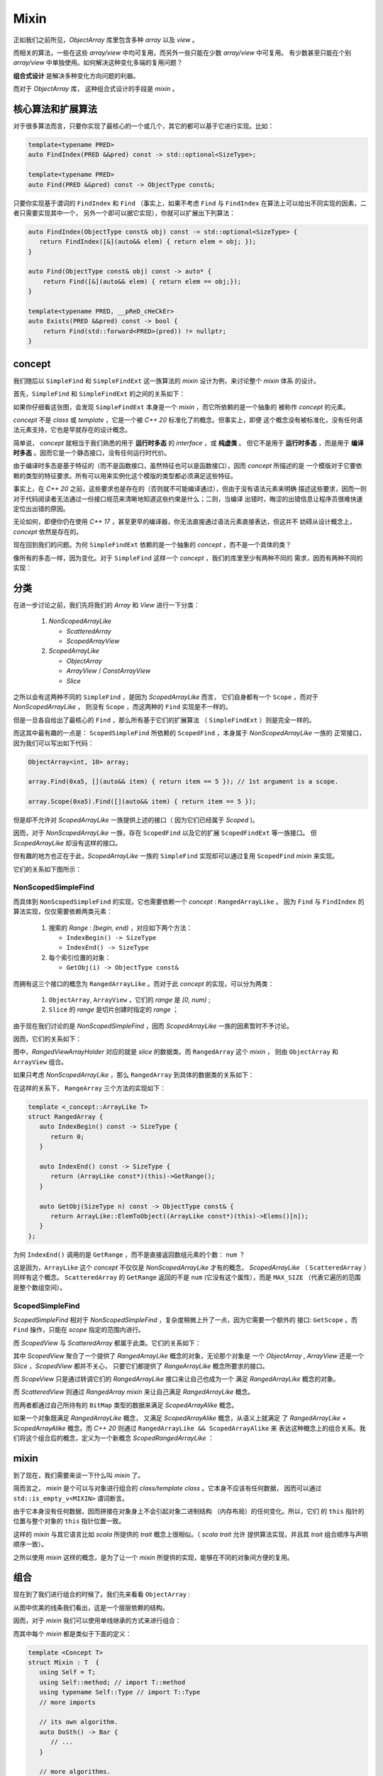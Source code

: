 Mixin
================

正如我们之前所见，`ObjectArray` 库里包含多种 `array` 以及 `view` 。

而相关的算法，一些在这些 `array/view` 中均可复用，而另外一些只能在少数 `array/view` 中可复用。
有少数甚至只能在个别 `array/view` 中单独使用。如何解决这种变化多端的复用问题？

**组合式设计** 是解决多种变化方向问题的利器。

而对于 `ObjectArray` 库， 这种组合式设计的手段是 `mixin` 。

核心算法和扩展算法
----------------------------

对于很多算法而言，只要你实现了最核心的一个或几个，其它的都可以基于它进行实现。比如：

.. code-block:: c++

   template<typename PRED>
   auto FindIndex(PRED &&pred) const -> std::optional<SizeType>;

   template<typename PRED>
   auto Find(PRED &&pred) const -> ObjectType const&;


只要你实现基于谓词的 ``FindIndex`` 和 ``Find`` （事实上，如果不考虑 ``Find`` 与 ``FindIndex`` 在算法上可以给出不同实现的因素，二者只需要实现其中一个，
另外一个即可以据它实现），你就可以扩展出下列算法：

.. code-block:: c++

   auto FindIndex(ObjectType const& obj) const -> std::optional<SizeType> {
      return FindIndex([&](auto&& elem) { return elem = obj; });
   }

   auto Find(ObjectType const& obj) const -> auto* {
       return Find([&](auto&& elem) { return elem == obj;});
   }

   template<typename PRED, __pReD_cHeCkEr>
   auto Exists(PRED &&pred) const -> bool {
       return Find(std::forward<PRED>(pred)) != nullptr;
   }

concept
-----------------------

我们随后以 ``SimpleFind`` 和 ``SimpleFindExt`` 这一族算法的 `mixin` 设计为例，来讨论整个 `mixin` 体系
的设计。

首先，``SimpleFind`` 和 ``SimpleFindExt`` 的之间的关系如下：

.. image:: images/simple-find-ext.png

如果你仔细看这张图，会发现 ``SimpleFindExt`` 本身是一个 `mixin` ，而它所依赖的是一个抽象的
被称作 `concept` 的元素。

`concept` 不是 `class` 或 `template` ，它是一个被 `C++ 20` 标准化了的概念。但事实上，即便
这个概念没有被标准化，没有任何语法元素支持，它也是早就存在的设计概念。

简单说， `concept` 就相当于我们熟悉的用于 **运行时多态** 的 `interface` ，或 **纯虚类** 。
但它不是用于 **运行时多态** ，而是用于 **编译时多态** 。因而它是一个静态接口，没有任何运行时代价。

由于编译时多态是基于特征的（而不是函数接口，虽然特征也可以是函数接口），因而 `concept` 所描述的是
一个模版对于它要依赖的类型的特征要求。所有可以用来实例化这个模版的类型都必须满足这些特征。

事实上，在 `C++ 20` 之前，这些要求也是存在的（否则就不可能编译通过），但由于没有语法元素来明确
描述这些要求，因而一则对于代码阅读者无法通过一份接口规范来清晰地知道这些约束是什么；二则，当编译
出错时，晦涩的出错信息让程序员很难快速定位出出错的原因。

无论如何，即便你仍在使用 `C++ 17` ，甚至更早的编译器，你无法直接通过语法元素直接表达，但这并不
妨碍从设计概念上， `concept` 依然是存在的。

现在回到我们的问题。为何 ``SimpleFindExt`` 依赖的是一个抽象的 `concept` ，而不是一个具体的类？

像所有的多态一样，因为变化。对于 ``SimpleFind`` 这样一个 `concept` ，我们的库里至少有两种不同的
需求，因而有两种不同的实现：

.. image:: images/multi-simple-find.png


分类
-------------

在进一步讨论之前，我们先将我们的 `Array` 和 `View` 进行一下分类：

  1. `NonScopedArrayLike`

     - `ScatteredArray`
     - `ScopedArrayView`

  2. `ScopedArrayLike`

     - `ObjectArray`
     - `ArrayView` / `ConstArrayView`
     - `Slice`

之所以会有这两种不同的 ``SimpleFind`` ，是因为 `ScopedArrayLike` 而言，
它们自身都有一个 ``Scope`` ，而对于 `NonScopedArrayLike` ，
则没有 ``Scope`` ，而这两种的 ``Find`` 实现是不一样的。

但是一旦各自给出了最核心的 ``Find`` ，那么所有基于它们的扩展算法 （ ``SimpleFindExt`` ）则是完全一样的。

而这其中最有趣的一点是： ``ScopedSimpleFind`` 所依赖的 ``ScopedFind`` ，本身属于 `NonScopedArrayLike` 一族的
正常接口，因为我们可以写出如下代码：

.. code-block:: c++

   ObjectArray<int, 10> array;

   array.Find(0xa5, [](auto&& item) { return item == 5 }); // 1st argument is a scope.

   array.Scope(0xa5).Find([](auto&& item) { return item == 5 });

但是却不允许对 `ScopedArrayLike` 一族提供上述的接口（ 因为它们已经属于 `Scoped` )。

因而，对于 `NonScopedArrayLike` 一族，存在 ``ScopedFind`` 以及它的扩展 ``ScopedFindExt`` 等一族接口。
但 `ScopedArrayLike` 却没有这样的接口。

但有趣的地方也正在于此，`ScopedArrayLike` 一族的 ``SimpleFind`` 实现却可以通过复用 ``ScopedFind`` `mixin` 来实现。

它们的关系如下图所示：

.. image:: images/simple-scoped-find.png


NonScopedSimpleFind
+++++++++++++++++++++++++++++

而具体到 ``NonScopedSimpleFind`` 的实现，它也需要依赖一个 `concept` :  ``RangedArrayLike`` 。
因为 ``Find`` 与 ``FindIndex`` 的算法实现，仅仅需要依赖两类元素：

   1. 搜索的 `Range` : `[begin, end)` ，对应如下两个方法：

      - ``IndexBegin() -> SizeType``
      - ``IndexEnd() -> SizeType``

   2. 每个索引位置的对象：

      - ``GetObj(i) -> ObjectType const&``


而拥有这三个接口的概念为 ``RangedArrayLike`` 。而对于此 `concept` 的实现，可以分为两类：

   1. ``ObjectArray``, ``ArrayView`` ，它们的 `range` 是 `[0, num)` ;
   2. ``Slice`` 的 `range` 是切片创建时指定的 `range` ；

由于现在我们讨论的是 `NonScopedSimpleFind` ，因而 `ScopedArrayLike` 一族的因素暂时不予讨论。

因而，它们的关系如下：

.. image:: images/ranged-array-like.png

图中，`RangedViewArrayHolder` 对应的就是 `slice` 的数据类。而 ``RangedArray`` 这个 `mixin` ，
则由 ``ObjectArray`` 和 ``ArrayView`` 组合。

如果只考虑 `NonScopedArrayLike` ，那么 ``RangedArray`` 到具体的数据类的关系如下：

.. image:: images/array-like.png

在这样的关系下， ``RangeArray`` 三个方法的实现如下：

.. code-block:: c++

   template <_concept::ArrayLike T>
   struct RangedArray {
      auto IndexBegin() const -> SizeType {
         return 0;
      }

      auto IndexEnd() const -> SizeType {
         return (ArrayLike const*)(this)->GetRange();
      }

      auto GetObj(SizeType n) const -> ObjectType const& {
         return ArrayLike::ElemToObject((ArrayLike const*)(this)->Elems()[n]);
      }
   };

为何 ``IndexEnd()`` 调用的是 ``GetRange`` ，而不是直接返回数组元素的个数： ``num`` ？

这是因为，``ArrayLike`` 这个 `concept` 不仅仅是 `NonScopedArrayLike` 才有的概念，
`ScopedArrayLike` （ ``ScatteredArray`` ）同样有这个概念。 ``ScatteredArray`` 的
``GetRange`` 返回的不是 ``num`` (它没有这个属性），而是 ``MAX_SIZE`` （代表它遍历的范围
是整个数组空间）。


ScopedSimpleFind
+++++++++++++++++++++++++++++

`ScopedSimpleFind` 相对于 `NonScopedSimpleFind` ，复杂度稍微上升了一点，因为它需要一个额外的
接口: ``GetScope`` 。而 ``Find`` 操作，只能在 `scope` 指定的范围内进行。

而 `ScopedView` 与 `ScatteredArray` 都属于此类。它们的关系如下：

.. image:: images/scoped-find.png

其中 `ScopedView` 聚合了一个提供了 `RangedArrayLike` 概念的对象，无论那个对象是
一个 `ObjectArray` , `ArrayView` 还是一个 `Slice` ，`ScopedView` 都并不关心，
只要它们都提供了 `RangeArrayLike` 概念所要求的接口。

而 `ScopeView` 只是通过转调它们的 `RangedArrayLike` 接口来让自己也成为一个
满足 `RangedArrayLike` 概念的对象。

而 `ScatteredView` 则通过 `RangedArray mixin` 来让自己满足 `RangedArrayLike` 概念。

而两者都通过自己所持有的 ``BitMap`` 类型的数据来满足 `ScopedArrayAlike` 概念。

如果一个对象既满足 `RangedArrayLike` 概念， 又满足 `ScopedArrayAlike` 概念，从语义上就满足
了 `RangedArrayLike + ScopedArrayAlike` 概念。而 `C++ 20` 则通过 ``RangedArrayLike && ScopedArrayAlike`` 来
表达这种概念上的组合关系。我们将这个组合后的概念，定义为一个新概念 `ScopedRangedArrayLike` ：

.. image:: images/scoped-ranged-concept.png
   :align: center
   :scale: 40 %

mixin
--------------

到了现在，我们需要来谈一下什么叫 `mixin` 了。

简而言之， `mixin` 是个可以与对象进行组合的 `class/template class` 。它本身不应该有任何数据，
因而可以通过 ``std::is_empty_v<MIXIN>``  谓词断言。

由于它本身没有任何数据，因而拼接在对象身上不会引起对象二进制结构 （内存布局）的任何变化。所以，它们
的 ``this`` 指针的位置与整个对象的 ``this`` 指针位置一致。

这样的 `mixin` 与其它语言比如 `scala` 所提供的 `trait` 概念上很相似。（ `scala trait` 允许
提供算法实现，并且其 `trait` 组合顺序与声明顺序一致）。

之所以使用 `mixin` 这样的概念，是为了让一个 `mixin` 所提供的实现，能够在不同的对象间方便的复用。

组合
---------------

现在到了我们进行组合的时候了。我们先来看看 ``ObjectArray`` :

.. image:: images/object-array-simple-find.png

从图中优美的线条我们看出，这是一个层层依赖的结构。

因而，对于 `mixin` 我们可以使用单线继承的方式来进行组合：

.. image:: images/obj-array-compose.png
   :align: center
   :scale: 50 %

而其中每个 `mixin` 都是类似于下面的定义：

.. code-block:: c++

   template <Concept T>
   struct Mixin : T  {
      using Self = T;
      using Self::method; // import T::method
      using typename Self::Type // import T::Type
      // more imports

      // its own algorithm.
      auto DoSth() -> Bar {
         // ...
      }

      // more algorithms.
      // ...
   };

我们总是将被依赖的 `mixin` 放在父类的位置；如果相互双方没有任何依赖关系
（比如 ``SimpleFindExt`` 与 ``ScopedFindExt`` )，那么它们在继承线上先后顺序也无所谓。

这样的组合方式，有一个明显的问题：子类对于父类同名函数的遮掩问题（比如 `SimpleFindExt`` 与 ``ScopedFindExt`` 里都有 ``Find`` ，
虽然它们的参数列表并不相同）。

对于这样的问题，没有自动解决的办法，只能要么避免各个 `mixin` 间出现同名函数（需要全局知识）；要么放在下面的 `mixin` 如果知道放在上面
的某个 `mixin` 存在与自己同名的函数，就负责明确地通过 ``using`` 来 `import` （这也需要全局知识）。

这当然是一个令人讨厌的地方，但对于所有 `mixin` 都在我们的控制之中（我们只是想通过分解为 `mixin` 达到复用目的），
这一点并不会带来明显的设计和维护负担。

CRTP
---------------

使用这种方式进行组合的另外一个缺点是，这几乎总是导致数据类 ( `DataHolder` ) 被放在最顶层。

这本身没有任何问题，但却会导致 `debug` 时，如果需要查看数据，需要点开太多的层次（由于类层次很深）。每次层层点击打开的过程都让人精疲力尽，不厌其烦。

解决这种问题的办法是，我们将 `DataHolder` 从继承线的顶部移动到底部，变为下面的结构：

.. image:: images/object-array-crtp.png
   :align: center
   :scale: 50 %

而这样的结构变化，让那些 `mixin` 如何访问 `DataHolder` 上的数据和方法编程了一个问题。

但 `C++` 范型有一个非常有趣的模式，叫做 `CRTP` （ `Curiously Recurring Template Pattern` ）。
即，一个作为父类，或者兄弟类的模版类，可以访问其子类的成员。

.. code-block:: c++

   template <typename T>
   struct Base {
      auto interface() -> void {
         // ...
         static_cast<T*>(this)->implementation();
         // ...
      }

      static auto static_func() -> void {
         // ...
         T::static_sub_func();
         // ...
      }
   };

   struct Derived : Base<Derived> {
      void implementation();
      static void static_sub_func();
   };

我们之前已经讲过，由于我们的 `mixin` 都是没有任何数据的模版类，它们的存在与否并不会影响整个对象的
内存布局。因而我们安全的将某个 `mixin` 的 ``this`` 指针强行转化为 `DataHolder` 的指针。

另外，由于我们只是把 `DataHolder` 从继承线上移出，`mixin` 们仍然保持了继承结构。我们我们只需要
让 `DataHolder` 提供一个的替身 ：它提供了 `DataHolder` 希望对外暴露的接口，但
本身又是一个类似于 `mixin` 的空类。我们将其成为 `DataHolder interface` 。如下图所示：

.. image:: images/object-array-composer.png
   :align: center
   :scale: 50 %

而 `DataHolder interface` 对 `DataHolder` 的访问，则是通过 `CRTP` 来完成：

.. code-block:: c++

   template <typename DATA_HOLDER>
   class ContinuousArrayDataHolderInterface {
       auto This() const -> DATA_HOLDER const* {
           return reinterpret_cast<DATA_HOLDER const*>(this);
       }
       auto This() -> DATA_HOLDER* {
           return reinterpret_cast<DATA_HOLDER*>(this);
       }
   public:
       using SizeType = typename DATA_HOLDER::SizeType;
       using ElemType = typename DATA_HOLDER::ElemType;

       auto Num() -> SizeType& {
          return This()->num;
       }
       auto Elems() -> ElemType* {
          return This()->elems;
       }
       static auto ElemToObject(ElemType& elem) -> ObjectType& {
          return DATA_HOLDER::ElemToObject(elem);
       }
   };

在组合了 `ObjectArray` 之后，我们发现 `ArrayView` 的组合方式与 `ObjectArray` 是一致的，除了 `DataHolder` 不同之外：

.. image:: images/array-view-composer.png
   :align: center
   :scale: 50 %

而 `Slice` 需要的 `mixin` 要比 `ObjectArray` 少一些，因而它比较简单：

.. image:: images/slice-composer.png
   :align: center
   :scale: 30 %

`ScopedView` 是一个不同的物种，如下图：

.. image:: images/scoped-view-composer.png
   :align: center
   :scale: 30 %

正如我们之前所讨论的，它本身不再提供 `ScopedFind` 接口，但却会利用 `ScopedFind` 来
实现 `SimpleFind` ，因而即便从具体实现上这依然是通过继承来实现，但在图中我们用组合关系来表达。

而 `ScatteredArray` 则与 `ScopedView` 属于同一类：

.. image:: images/scattered-array-composer.png
   :align: center
   :scale: 40 %

实际上，每一种对象最终拼合的 `mixin` 要比这里举例的要多得多。但它们依据的方法是一致的。这里就不再赘述。
